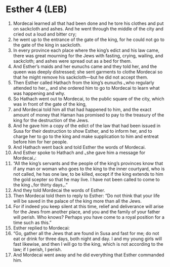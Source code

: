 * Esther 4 (LEB)
:PROPERTIES:
:ID: LEB/17-EST04
:END:

1. Mordecai learned all that had been done and he tore his clothes and put on sackcloth and ashes. And he went through the middle of the city and cried out a loud and bitter cry;
2. he went up to the entrance of the gate of the king, for he could not go to the gate of the king in sackcloth.
3. In every province each place where the king’s edict and his law came, there was great mourning for the Jews with fasting, crying, wailing, and sackcloth; and ashes were spread out as a bed for them.
4. And Esther’s maids and her eunuchs came and they told her, and the queen was deeply distressed; she sent garments to clothe Mordecai so that he might remove his sackcloth—but he did not accept them.
5. Then Esther called Hathach from the king’s eunuchs ⌞who regularly attended to her⌟, and she ordered him to go to Mordecai to learn what was happening and why.
6. So Hathach went out to Mordecai, to the public square of the city, which was in front of the gate of the king,
7. and Mordecai told him all that had happened to him, and the exact amount of money that Haman has promised to pay to the treasury of the king for the destruction of the Jews.
8. And he gave him a copy of the edict of the law that had been issued in Susa for their destruction to show Esther, and to inform her, and to charge her to go to the king and make supplication to him and entreat before him for her people.
9. And Hathach went back and told Esther the words of Mordecai.
10. And Esther spoke to Hathach and ⌞she gave him a message for Mordecai⌟:
11. “All the king’s servants and the people of the king’s provinces know that if any man or woman who goes to the king to the inner courtyard, who is not called, he has one law, to be killed, except if the king extends to him the gold scepter so that he may live. I have not been called to come to the king ⌞for thirty days⌟.”
12. And they told Mordecai the words of Esther.
13. Then Mordecai told them to reply to Esther: “Do not think that your life will be saved in the palace of the king more than all the Jews.
14. For if indeed you keep silent at this time, relief and deliverance will arise for the Jews from another place, and you and the family of your father will perish. Who knows? Perhaps you have come to a royal position for a time such as this.”
15. Esther replied to Mordecai:
16. “Go, gather all the Jews that are found in Susa and fast for me; do not eat or drink for three days, both night and day. I and my young girls will fast likewise, and then I will go to the king, which is not according to the law; if I perish, I perish.
17. And Mordecai went away and he did everything that Esther commanded him.
